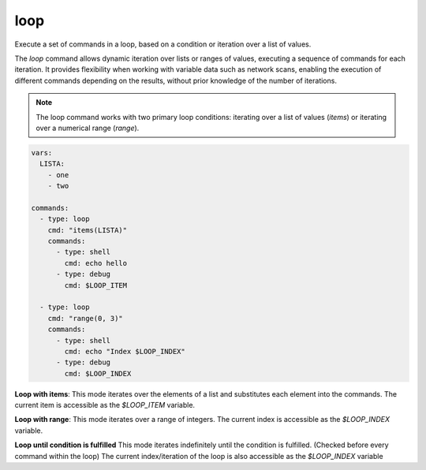 ====
loop
====

Execute a set of commands in a loop, based on a condition or iteration over a list of values.

The `loop` command allows dynamic iteration over lists or ranges of values, executing a sequence of commands for each iteration. It provides flexibility when working with variable data such as network scans, enabling the execution of different commands depending on the results, without prior knowledge of the number of iterations.

.. note::

   The loop command works with two primary loop conditions: iterating over a list of values (`items`) or iterating over a numerical range (`range`).

.. code-block:: yaml

   vars:
     LISTA:
       - one
       - two

   commands:
     - type: loop
       cmd: "items(LISTA)"
       commands:
         - type: shell
           cmd: echo hello
         - type: debug
           cmd: $LOOP_ITEM

     - type: loop
       cmd: "range(0, 3)"
       commands:
         - type: shell
           cmd: echo "Index $LOOP_INDEX"
         - type: debug
           cmd: $LOOP_INDEX

**Loop with items**:
This mode iterates over the elements of a list and substitutes each element into the commands.
The current item is accessible as the `$LOOP_ITEM` variable.

**Loop with range**:
This mode iterates over a range of integers. The current index is accessible as the `$LOOP_INDEX` variable.

**Loop until condition is fulfilled**
This mode iterates indefinitely until the condition is fulfilled. (Checked before every command within the loop)
The current index/iteration of the loop is also accessible as the `$LOOP_INDEX` variable

.. confval:: cmd

   The loop condition. This defines how the loop should iterate, either over a list or a range of values, or idefinitely until the
   condition defined in until() is rached.

   :type: str
   :required: ``True``

   Examples:

   - **items(LISTA)**: Iterate over the elements of a list named `LISTA`.
   - **range(0, 10)**: Iterate over a range from 0 to 9.
   - **until($PORT == 7)

.. confval:: break_condition

   If defined, this condition is checked before every command in the loop.
   If the condition evaluates to `True`, break out of the loop.
   Supports the same operators like :confval:`only_if`.

   :type: str
   :required: ``False``

.. confval:: commands

   The list of commands to execute during each iteration of the loop. These commands are executed once per iteration, with loop-specific variables (`$LOOP_ITEM` or `$LOOP_INDEX`) available for substitution.

   :type: list[Command]
   :required: ``True``

   .. code-block:: yaml

      vars:
        LISTA:
          - port1
          - port2

      commands:
        - type: loop
          cmd: "items(LISTA)"
          commands:
            - type: shell
              cmd: "nmap -p $LOOP_ITEM 10.10.10.10"
            - type: debug
              cmd: $LOOP_ITEM

   In the above example, each element of `LISTA` (port1, port2) is substituted into the loop, and an Nmap scan is run for each port.

   Example of looping over a range:

   .. code-block:: yaml

      vars:
        INDEX_START: 0
        INDEX_END: 5

      commands:
        - type: loop
          cmd: "range($INDEX_START, $INDEX_END)"
          commands:
            - type: shell
              cmd: echo "Index is $LOOP_INDEX"

.. confval:: LOOP_ITEM

   In `items` loops, this variable holds the current item from the list being iterated over.

   :type: str

.. confval:: LOOP_INDEX

   In `range` loops, this variable holds the current index of the iteration.

   :type: int
